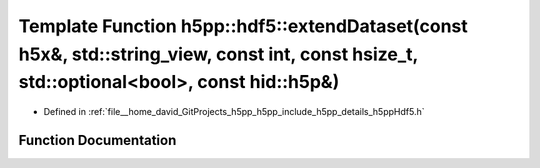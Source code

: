 .. _exhale_function_namespaceh5pp_1_1hdf5_1aa0f5878317b1c09260bd55e78f417037:

Template Function h5pp::hdf5::extendDataset(const h5x&, std::string_view, const int, const hsize_t, std::optional<bool>, const hid::h5p&)
=========================================================================================================================================

- Defined in :ref:`file__home_david_GitProjects_h5pp_h5pp_include_h5pp_details_h5ppHdf5.h`


Function Documentation
----------------------


.. doxygenfunction:: h5pp::hdf5::extendDataset(const h5x&, std::string_view, const int, const hsize_t, std::optional<bool>, const hid::h5p&)
